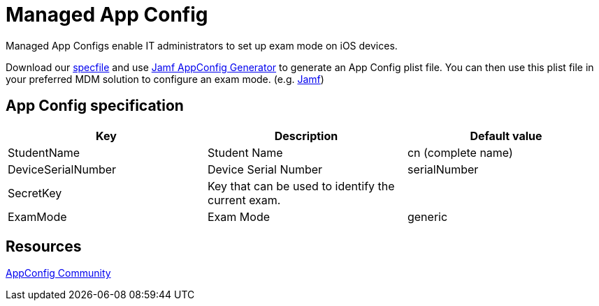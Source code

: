 = Managed App Config

Managed App Configs enable IT administrators to set up exam mode on iOS devices.

Download our  xref:attachment$appconfig_specfile.xml[specfile] and use
https://generator.appconfig.jamfresearch.com/generator[Jamf AppConfig Generator] to generate an App Config plist file.
You can then use this plist file in your preferred MDM solution to configure an exam mode. (e.g. https://developer.jamf.com[Jamf])

== App Config specification

[cols=",,",options="header",]
|===
|Key |Description |Default value
|StudentName |Student Name |cn (complete name)
|DeviceSerialNumber |Device Serial Number |serialNumber
|SecretKey |Key that can be used to identify the current exam. |
|ExamMode |Exam Mode |generic
|===

== Resources

https://www.appconfig.org[AppConfig Community]

